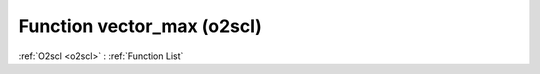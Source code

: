 Function vector_max (o2scl)
===========================

:ref:`O2scl <o2scl>` : :ref:`Function List`

.. doxygenfunction:: o2scl::vector_max
